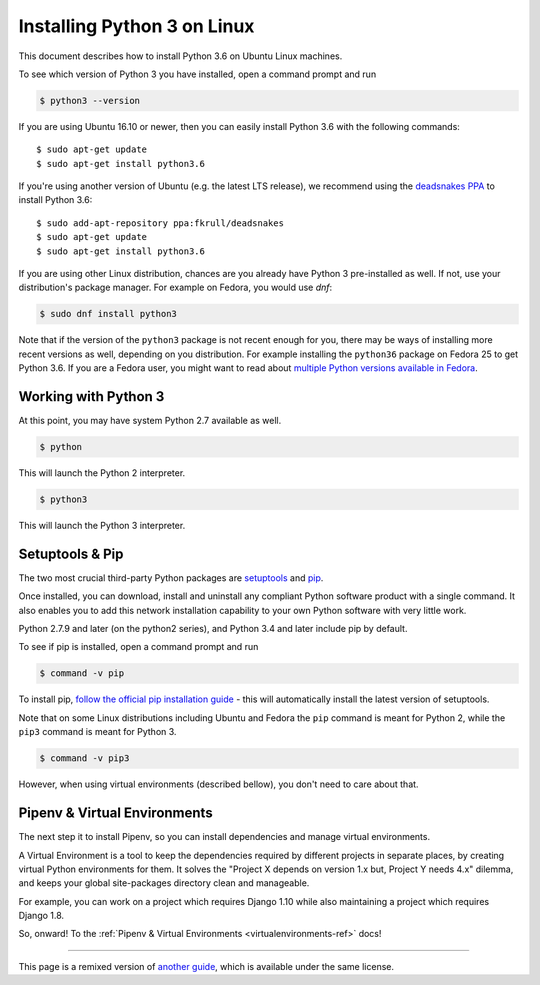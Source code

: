 .. _install3-linux:

Installing Python 3 on Linux
============================

.. image:: https://farm5.staticflickr.com/4276/34435689480_8eea0f1bfd_o_d.jpg

This document describes how to install Python 3.6 on Ubuntu Linux machines.

To see which version of Python 3 you have installed, open a command prompt and run

.. code-block:: console

    $ python3 --version

If you are using Ubuntu 16.10 or newer, then you can easily install Python 3.6 with the following commands::

    $ sudo apt-get update
    $ sudo apt-get install python3.6

If you're using another version of Ubuntu (e.g. the latest LTS release), we recommend using the `deadsnakes PPA <https://launchpad.net/~fkrull/+archive/ubuntu/deadsnakes>`_ to install Python 3.6::

    $ sudo add-apt-repository ppa:fkrull/deadsnakes
    $ sudo apt-get update
    $ sudo apt-get install python3.6

If you are using other Linux distribution, chances are you already have Python 3
pre-installed as well. If not, use your distribution's package manager.
For example on Fedora, you would use `dnf`:

.. code-block:: console

    $ sudo dnf install python3

Note that if the version of the ``python3`` package is not recent enough
for you, there may be ways of installing more recent versions as well,
depending on you distribution. For example installing the ``python36`` package
on Fedora 25 to get Python 3.6. If you are a Fedora user, you might want
to read about `multiple Python versions available in Fedora`_.

.. _multiple Python versions available in Fedora: https://developer.fedoraproject.org/tech/languages/python/multiple-pythons.html


Working with Python 3
---------------------

At this point, you may have system Python 2.7 available as well.

.. code-block:: console

    $ python

This will launch the Python 2 interpreter.

.. code-block:: console

    $ python3

This will launch the Python 3 interpreter.

Setuptools & Pip
----------------

The two most crucial third-party Python packages are `setuptools <https://pypi.python.org/pypi/setuptools>`_ and `pip <https://pip.pypa.io/en/stable/>`_.

Once installed, you can download, install and uninstall any compliant Python software
product with a single command. It also enables you to add this network installation
capability to your own Python software with very little work.

Python 2.7.9 and later (on the python2 series), and Python 3.4 and later include
pip by default.

To see if pip is installed, open a command prompt and run

.. code-block:: console

    $ command -v pip

To install pip, `follow the official pip installation guide <https://pip.pypa.io/en/latest/installing/>`_ - this will automatically install the latest version of setuptools.

Note that on some Linux distributions including Ubuntu and Fedora the ``pip``
command is meant for Python 2, while the ``pip3`` command is meant for Python 3.

.. code-block:: console

    $ command -v pip3

However, when using virtual environments (described bellow), you don't need to
care about that.


Pipenv & Virtual Environments
-----------------------------

The next step it to install Pipenv, so you can install dependencies and manage virtual environments. 

A Virtual Environment is a tool to keep the dependencies required by different projects
in separate places, by creating virtual Python environments for them. It solves the
"Project X depends on version 1.x but, Project Y needs 4.x" dilemma, and keeps
your global site-packages directory clean and manageable.

For example, you can work on a project which requires Django 1.10 while also
maintaining a project which requires Django 1.8.

So, onward! To the :ref:`Pipenv & Virtual Environments <virtualenvironments-ref>` docs!

--------------------------------

This page is a remixed version of `another guide <http://www.stuartellis.eu/articles/python-development-windows/>`_,
which is available under the same license.

